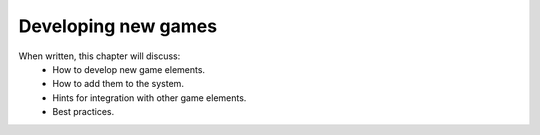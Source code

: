 Developing new games
====================

When written, this chapter will discuss:
  * How to develop new game elements.
  * How to add them to the system.
  * Hints for integration with other game elements. 
  * Best practices. 
